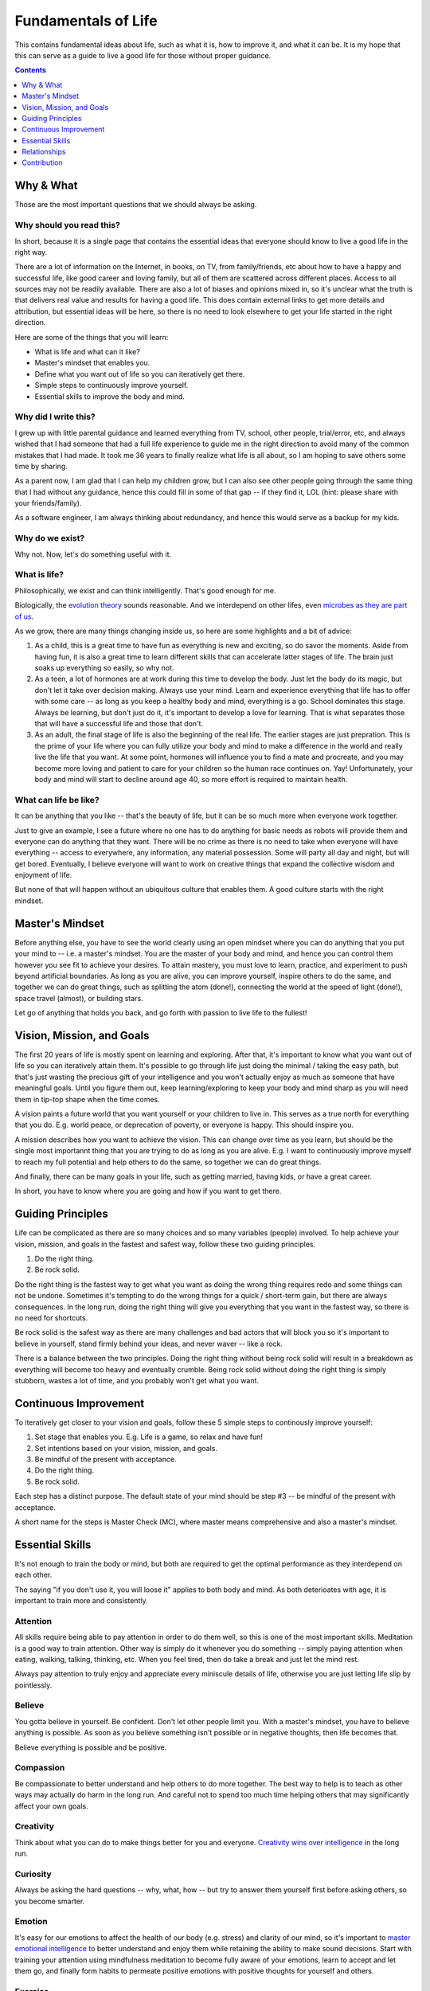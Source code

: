 ====================
Fundamentals of Life
====================

This contains fundamental ideas about life, such as what it is, how to improve it, and what it can be. It is my hope that this can serve as a guide to live a good life for those without proper guidance.

.. contents:: :depth: 1

Why & What
==========

Those are the most important questions that we should always be asking.

Why should you read this?
-------------------------

In short, because it is a single page that contains the essential ideas that everyone should know to live a good life in the right way.
  
There are a lot of information on the Internet, in books, on TV, from family/friends, etc about how to have a happy and successful life, like good career and loving family, but all of them are scattered across different places. Access to all sources may not be readily available. There are also a lot of biases and opinions mixed in, so it's unclear what the truth is that delivers real value and results for having a good life. This does contain external links to get more details and attribution, but essential ideas will be here, so there is no need to look elsewhere to get your life started in the right direction.
  
Here are some of the things that you will learn:

* What is life and what can it like?
* Master's mindset that enables you.
* Define what you want out of life so you can iteratively get there.
* Simple steps to continuously improve yourself.
* Essential skills to improve the body and mind.

Why did I write this?
---------------------

I grew up with little parental guidance and learned everything from TV, school, other people, trial/error, etc, and always wished that I had someone that had a full life experience to guide me in the right direction to avoid many of the common mistakes that I had made. It took me 36 years to finally realize what life is all about, so I am hoping to save others some time by sharing.

As a parent now, I am glad that I can help my children grow, but I can also see other people going through the same thing that I had without any guidance, hence this could fill in some of that gap -- if they find it, LOL (hint: please share with your friends/family).

As a software engineer, I am always thinking about redundancy, and hence this would serve as a backup for my kids.

Why do we exist?
----------------

Why not. Now, let's do something useful with it.

What is life?
-------------

Philosophically, we exist and can think intelligently. That's good enough for me.

Biologically, the `evolution theory <https://en.wikipedia.org/wiki/Evolution>`_ sounds reasonable. And we interdepend on other lifes, even `microbes as they are part of us <https://www.nytimes.com/2016/08/21/books/review/i-contain-multitudes-ed-yong.html>`_.

As we grow, there are many things changing inside us, so here are some highlights and a bit of advice:

1. As a child, this is a great time to have fun as everything is new and exciting, so do savor the moments. Aside from having fun, it is also a great time to learn different skills that can accelerate latter stages of life. The brain just soaks up everything so easily, so why not.
2. As a teen, a lot of hormones are at work during this time to develop the body. Just let the body do its magic, but don't let it take over decision making. Always use your mind. Learn and experience everything that life has to offer with some care -- as long as you keep a healthy body and mind, everything is a go. School dominates this stage. Always be learning, but don't just do it, it's important to develop a love for learning. That is what separates those that will have a successful life and those that don't.
3. As an adult, the final stage of life is also the beginning of the real life. The earlier stages are just prepration. This is the prime of your life where you can fully utilize your body and mind to make a difference in the world and really live the life that you want. At some point, hormones will influence you to find a mate and procreate, and you may become more loving and patient to care for your children so the human race continues on. Yay! Unfortunately, your body and mind will start to decline around age 40, so more effort is required to maintain health. 

What can life be like?
----------------------

It can be anything that you like -- that's the beauty of life, but it can be so much more when everyone work together. 

Just to give an example, I see a future where no one has to do anything for basic needs as robots will provide them and everyone can do anything that they want. There will be no crime as there is no need to take when everyone will have everything -- access to everywhere, any information, any material possession. Some will party all day and night, but will get bored. Eventually, I believe everyone will want to work on creative things that expand the collective wisdom and enjoyment of life. 

But none of that will happen without an ubiquitous culture that enables them. A good culture starts with the right mindset.

Master's Mindset
================

Before anything else, you have to see the world clearly using an open mindset where you can do anything that you put your mind to -- i.e. a master's mindset. You are the master of your body and mind, and hence you can control them however you see fit to achieve your desires. To attain mastery, you must love to learn, practice, and experiment to push beyond artificial boundaries. As long as you are alive, you can improve yourself, inspire others to do the same, and together we can do great things, such as splitting the atom (done!), connecting the world at the speed of light (done!), space travel (almost), or building stars.

Let go of anything that holds you back, and go forth with passion to live life to the fullest!

Vision, Mission, and Goals
==========================

The first 20 years of life is mostly spent on learning and exploring. After that, it's important to know what you want out of life so you can iteratively attain them. It's possible to go through life just doing the minimal / taking the easy path, but that's just wasting the precious gift of your intelligence and you won't actually enjoy as much as someone that have meaningful goals. Until you figure them out, keep learning/exploring to keep your body and mind sharp as you will need them in tip-top shape when the time comes.

A vision paints a future world that you want yourself or your children to live in. This serves as a true north for everything that you do. E.g. world peace, or deprecation of poverty, or everyone is happy. This should inspire you.

A mission describes how you want to achieve the vision. This can change over time as you learn, but should be the single most importannt thing that you are trying to do as long as you are alive. E.g. I want to continuously improve myself to reach my full potential and help others to do the same, so together we can do great things.

And finally, there can be many goals in your life, such as getting married, having kids, or have a great career.

In short, you have to know where you are going and how if you want to get there.

Guiding Principles
==================

Life can be complicated as there are so many choices and so many variables (people) involved. To help achieve your vision, mission, and goals in the fastest and safest way, follow these two guiding principles. 

1. Do the right thing.
2. Be rock solid.

Do the right thing is the fastest way to get what you want as doing the wrong thing requires redo and some things can not be undone. Sometimes it's tempting to do the wrong things for a quick / short-term gain, but there are always consequences. In the long run, doing the right thing will give you everything that you want in the fastest way, so there is no need for shortcuts. 

Be rock solid is the safest way as there are many challenges and bad actors that will block you so it's important to believe in yourself, stand firmly behind your ideas, and never waver -- like a rock. 

There is a balance between the two principles. Doing the right thing without being rock solid will result in a breakdown as everything will become too heavy and eventually crumble. Being rock solid without doing the right thing is simply stubborn, wastes a lot of time, and you probably won't get what you want.

Continuous Improvement
======================

To iteratively get closer to your vision and goals, follow these 5 simple steps to continously improve yourself:

1. Set stage that enables you. E.g. Life is a game, so relax and have fun!
2. Set intentions based on your vision, mission, and goals. 
3. Be mindful of the present with acceptance.
4. Do the right thing.
5. Be rock solid.

Each step has a distinct purpose. The default state of your mind should be step #3 -- be mindful of the present with acceptance.

A short name for the steps is Master Check (MC), where master means comprehensive and also a master's mindset.

Essential Skills
================

It's not enough to train the body or mind, but both are required to get the optimal performance as they interdepend on each other. 

The saying "if you don't use it, you will loose it" applies to both body and mind. As both deterioates with age, it is important to train more and consistently.

Attention
---------

All skills require being able to pay attention in order to do them well, so this is one of the most important skills. Meditation is a good way to train attention. Other way is simply do it whenever you do something -- simply paying attention when eating, walking, talking, thinking, etc. When you feel tired, then do take a break and just let the mind rest.

Always pay attention to truly enjoy and appreciate every miniscule details of life, otherwise you are just letting life slip by pointlessly.

Believe
-------

You gotta believe in yourself. Be confident. Don't let other people limit you. With a master's mindset, you have to believe anything is possible. As soon as you believe something isn't possible or in negative thoughts, then life becomes that.

Believe everything is possible and be positive.

Compassion
----------

Be compassionate to better understand and help others to do more together. The best way to help is to teach as other ways may actually do harm in the long run. And careful not to spend too much time helping others that may significantly affect your own goals.

Creativity
----------

Think about what you can do to make things better for you and everyone. `Creativity wins over intelligence <https://drmbloomfield.com/blog/2018/4/12/why-creativity-is-now-more-important-than-intelligence>`_ in the long run.

Curiosity
---------

Always be asking the hard questions -- why, what, how -- but try to answer them yourself first before asking others, so you become smarter.

Emotion
-------

It's easy for our emotions to affect the health of our body (e.g. stress) and clarity of our mind, so it's important to `master emotional intelligence <https://www.youtube.com/watch?v=r8fcqrNO7so>`_ to better understand and enjoy them while retaining the ability to make sound decisions. Start with training your attention using mindfulness meditation to become fully aware of your emotions, learn to accept and let them go, and finally form habits to permeate positive emotions with positive thoughts for yourself and others.

Exercise
--------

Exercise daily at least 30 minutes a day. Any form of exercise is fine, but yoga trains BESF (Balance, Endurance, Strenth, and Flexibility) and is highly recommended. Be sure to do some through the day as it `improves cognitive functions <https://www.scientificamerican.com/article/why-do-you-think-better-after-walk-exercise/>`_ by providing more blood (energy/oxygen) to the brain and stimulates hippocampus. 

Happiness
---------

There are a few ways to improve/train happiness -- a lasting inner peace and contentment regardless of what's going on so you can freely do everything that you want without emotional hindrance:

1. Be part of a community, such as being an good member of a family, company, or society in pursuit of common goals. 
2. Work towards meaningful goals, such as getting married and having kids or improving the world.
3. Accept everything as they are without judgement and expectations.
4. Meditate to clear the mind and happiness becomes the natural state.

Happiness isn't the same as happy, which is a fleeting joyous emotion from experiences. Both are essential to have.

Leadership
----------

Be a `transcendent leader <https://www.linkedin.com/pulse/become-transcendent-leader-reid-hoffman>`_ that follows the mission, not other people, and inspires others to do the same. Lead with meaning, not money.

There are a couple of traits that makes a great leader, such as openness, compassion, passion, and wisdom. He/she is highly focused, executes well, builds trust, and have great vision. The greatness of all leaders is measured by their ability to *influence* and *inspire* others to make an *impact*. The best way to influence others is using direct `motivation`_.

Learning
--------

Read daily to learn new things to keep the mind interested and active. The entire human knowledge is written in books or on the Internet, which took thousands of years from billions of people to create, so leverage them to save yourself the time and avoid the same mistakes.

The best way to learn is to practice and experiment. To improve learning, learn `how to learn <https://www.coursera.org/learn/learning-how-to-learn>`_, such as:
1. Paying attention and take breaks often
2. Making it fun. The more that you enjoy doing something, the more likely that you will continue and remember.
3. To help with memorize lots of information, use memory techniques like `making vivid story out of arbitrary words <https://en.wikipedia.org/wiki/Mnemonic_link_system>`_ or map things to locations using the `loci method <https://en.wikipedia.org/wiki/Method_of_loci>`_.

Love
----

Love is the most powerful emotion that drives passion. Love as many and as much as you can. It feels good and makes life more enjoyable for you and others. Careful to not mistake it with obsession, or let it cloud your judgements. True love requires compassion.

Meditation
----------

Meditate mindfully to clear the mind and train attention, which improves utilization of memory and cognitive processing. This also helps with awareness of emotions and other states of the body and mind, which helps to keep them in check and to maximize their use for your benefits.

Motivation
----------

Be motivated by keeping `PPP (Play, Purpose, Potential) <https://hbr.org/2015/11/how-company-culture-shapes-employee-motivation>`_ in mind for everything that you do. Play is where you enjoy what you do and is the most powerful motivator. Purpose is what you get after you do something. Potential is what you might be able to do in the future after you have done it. Motivation can be negatively impacted by emotional/economic pressure and inertia -- the worst motivator where you keep doing something because you are already doing it. 

Priority
--------

There are so many things to do, so it's important to prioritize on the ones that provide the most value. You will be surprised how much more time that you have once you focus on the important things and let the unimportant ones simmer until they become more valuable or discarded.

Rest
----

The other integral part of training your body and mind is letting them rest. Rest allows both to recover and rebuild to become stronger. Without rest, they won't grow as fast or strong and may burn out. Here are some suggestions: 

1. Train on weekdays, but rest on weekends.
2. Consistently sleep `about 8 hours a day <https://www.sleepfoundation.org/press-release/national-sleep-foundation-recommends-new-sleep-times/page/0/1>`_ with meditation before and afterward to comfort the mind and a warm/comfortable bed to comfort the body.
3. Lastly, go out and have fun! :D

Relationships
=============

Alone we can do some things. Together we can do everything. For all relationships, focus on quality and not quantity.

Family
------
  
Friends may come and go, but family will always be there [as long as you don't misuse].

Friend
------

Life is more fun with friends.

Colleague
---------

Together we can do great things. More brains = more ideas = better solutions.

Spouse
------

Finding someone that you want to create a family with and spend the rest of your life could be hard at first, but as with anything else, practice makes it easy. Start with dating different people to find someone with common interests and values. There may be a few heartbreaks along the way, but just learn from the failures and move on to the next. This is also a very exciting time, so enjoy the moments. 

Once you do find someone, be compassionate as no one is perfect. With compassion, there will be trust and love, and those will build a lasting marriage. The strongest bond is built on play, so make sure you always enjoy spending time with him/her.

Offspring
---------

It's amazing to create another human being with similar traits to your and your spouse. Enjoy every moment and train them well to become successful adults. Kids just want to have fun, so join them.

Be sure to take good care of their health, such as brushing their teeth twice daily and floss nightly. Make sure they eat lots of healthy food and sleep/nap as much as they need.

Contribution
============

I do hope others find this useful and would contribute to make this better by `opening issues or creating pull requests <https://help.github.com/categories/collaborating-with-issues-and-pull-requests/>`_ at `https://github.com/maxzheng/life`. Sharing this with your family and friends would be another way of contributing. Thank you! :)
